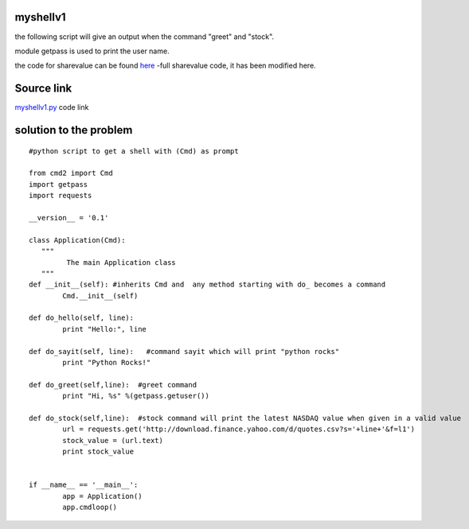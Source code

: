 myshellv1
---------

the following script will give an output when the command "greet" and "stock".

module getpass is used to print the user name.

the code for sharevalue can be found `here`_ -full sharevalue code, it has been modified here.

.. _here: https://github.com/anurag619/mywork/blob/master/sharevalue/sharevalue.py  

Source link
-----------

`myshellv1.py`_ code link

.. _myshellv1.py: https://github.com/anurag619/mywork/blob/master/myshellv1/myshellv1.py


solution to the problem
-------------------------

::

        #python script to get a shell with (Cmd) as prompt

        from cmd2 import Cmd
        import getpass
        import requests
        
        __version__ = '0.1'
        
        class Application(Cmd):
           """
                 The main Application class
           """
        def __init__(self): #inherits Cmd and  any method starting with do_ becomes a command
                Cmd.__init__(self)

        def do_hello(self, line):
                print "Hello:", line

        def do_sayit(self, line):   #command sayit which will print "python rocks" 
                print "Python Rocks!"

        def do_greet(self,line):  #greet command 
                print "Hi, %s" %(getpass.getuser())

        def do_stock(self,line):  #stock command will print the latest NASDAQ value when given in a valid value
                url = requests.get('http://download.finance.yahoo.com/d/quotes.csv?s='+line+'&f=l1')
                stock_value = (url.text)
                print stock_value


        if __name__ == '__main__':
                app = Application()
                app.cmdloop()

